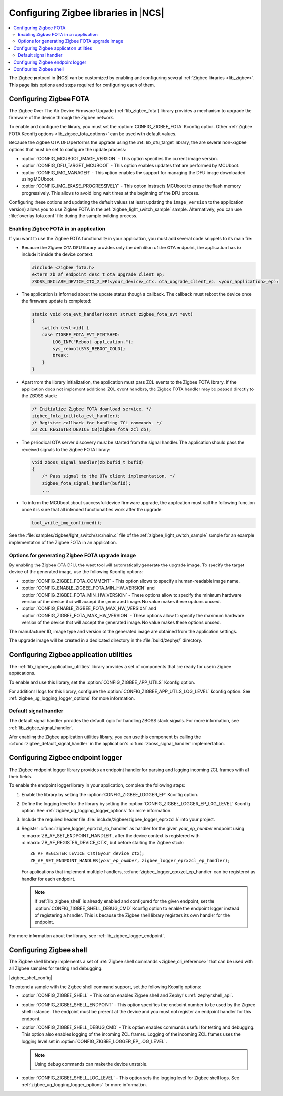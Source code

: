 ﻿.. _ug_zigbee_configuring_libraries:

Configuring Zigbee libraries in |NCS|
#####################################

.. contents::
   :local:
   :depth: 2

The Zigbee protocol in |NCS| can be customized by enabling and configuring several :ref:`Zigbee libraries <lib_zigbee>`.
This page lists options and steps required for configuring each of them.

.. _ug_zigbee_configuring_components_ota:

Configuring Zigbee FOTA
***********************

The Zigbee Over The Air Device Firmware Upgrade (:ref:`lib_zigbee_fota`) library provides a mechanism to upgrade the firmware of the device through the Zigbee network.

To enable and configure the library, you must set the :option:`CONFIG_ZIGBEE_FOTA` Kconfig option.
Other :ref:`Zigbee FOTA Kconfig options <lib_zigbee_fota_options>` can be used with default values.

Because the Zigbee OTA DFU performs the upgrade using the :ref:`lib_dfu_target` library, the are several non-Zigbee options that must be set to configure the update process:

* :option:`CONFIG_MCUBOOT_IMAGE_VERSION` - This option specifies the current image version.
* :option:`CONFIG_DFU_TARGET_MCUBOOT` - This option enables updates that are performed by MCUboot.
* :option:`CONFIG_IMG_MANAGER` - This option enables the support for managing the DFU image downloaded using MCUboot.
* :option:`CONFIG_IMG_ERASE_PROGRESSIVELY` - This option instructs MCUboot to erase the flash memory progressively.
  This allows to avoid long wait times at the beginning of the DFU process.

Configuring these options and updating the default values (at least updating the ``image_version`` to the application version) allows you to use Zigbee FOTA in the :ref:`zigbee_light_switch_sample` sample.
Alternatively, you can use :file:`overlay-fota.conf` file during the sample building process.

Enabling Zigbee FOTA in an application
======================================

If you want to use the Zigbee FOTA functionality in your application, you must add several code snippets to its main file:

* Because the Zigbee OTA DFU library provides only the definition of the OTA endpoint, the application has to include it inside the device context:

  .. code-block:: c

      #include <zigbee_fota.h>
      extern zb_af_endpoint_desc_t ota_upgrade_client_ep;
      ZBOSS_DECLARE_DEVICE_CTX_2_EP(<your_device>_ctx, ota_upgrade_client_ep, <your_application>_ep);

* The application is informed about the update status though a callback.
  The callback must reboot the device once the firmware update is completed:

  .. code-block:: c

      static void ota_evt_handler(const struct zigbee_fota_evt *evt)
      {
          switch (evt->id) {
          case ZIGBEE_FOTA_EVT_FINISHED:
              LOG_INF("Reboot application.");
              sys_reboot(SYS_REBOOT_COLD);
              break;
          }
      }

* Apart from the library initialization, the application must pass ZCL events to the Zigbee FOTA library.
  If the application does not implement additional ZCL event handlers, the Zigbee FOTA handler may be passed directly to the ZBOSS stack:

  .. code-block:: c

      /* Initialize Zigbee FOTA download service. */
      zigbee_fota_init(ota_evt_handler);
      /* Register callback for handling ZCL commands. */
      ZB_ZCL_REGISTER_DEVICE_CB(zigbee_fota_zcl_cb);

* The periodical OTA server discovery must be started from the signal handler.
  The application should pass the received signals to the Zigbee FOTA library:

  .. code-block:: c

      void zboss_signal_handler(zb_bufid_t bufid)
      {
          /* Pass signal to the OTA client implementation. */
          zigbee_fota_signal_handler(bufid);
          ...

* To inform the MCUboot about successful device firmware upgrade, the application must call the following function once it is sure that all intended functionalities work after the upgrade:

  .. code-block:: c

      boot_write_img_confirmed();

See the :file:`samples/zigbee/light_switch/src/main.c` file of the :ref:`zigbee_light_switch_sample` sample for an example implementation of the Zigbee FOTA in an application.

Options for generating Zigbee FOTA upgrade image
================================================

By enabling the Zigbee OTA DFU, the west tool will automatically generate the upgrade image.
To specify the target device of the generated image, use the following Kconfig options:

* :option:`CONFIG_ZIGBEE_FOTA_COMMENT` - This option allows to specify a human-readable image name.
* :option:`CONFIG_ENABLE_ZIGBEE_FOTA_MIN_HW_VERSION` and :option:`CONFIG_ZIGBEE_FOTA_MIN_HW_VERSION` - These options allow to specify the minimum hardware version of the device that will accept the generated image.
  No value makes these options unused.
* :option:`CONFIG_ENABLE_ZIGBEE_FOTA_MAX_HW_VERSION` and :option:`CONFIG_ZIGBEE_FOTA_MAX_HW_VERSION` - These options allow to specify the maximum hardware version of the device that will accept the generated image.
  No value makes these options unused.

The manufacturer ID, image type and version of the generated image are obtained from the application settings.

The upgrade image will be created in a dedicated directory in the :file:`build/zephyr/` directory.

.. _ug_zigbee_configuring_components_application_utilities:

Configuring Zigbee application utilities
****************************************
The :ref:`lib_zigbee_application_utilities` library provides a set of components that are ready for use in Zigbee applications.

To enable and use this library, set the :option:`CONFIG_ZIGBEE_APP_UTILS` Kconfig option.

For additional logs for this library, configure the :option:`CONFIG_ZIGBEE_APP_UTILS_LOG_LEVEL` Kconfig option.
See :ref:`zigbee_ug_logging_logger_options` for more information.

Default signal handler
======================
The default signal handler provides the default logic for handling ZBOSS stack signals.
For more information, see :ref:`lib_zigbee_signal_handler`.

Afer enabling the Zigbee application utilities library, you can use this component by calling the :c:func:`zigbee_default_signal_handler` in the application's :c:func:`zboss_signal_handler` implementation.

.. _ug_zigbee_configuring_components_logger_ep:

Configuring Zigbee endpoint logger
**********************************

The Zigbee endpoint logger library provides an endpoint handler for parsing and logging incoming ZCL frames with all their fields.

To enable the endpoint logger library in your application, complete the following steps:

1. Enable the library by setting the :option:`CONFIG_ZIGBEE_LOGGER_EP` Kconfig option.
2. Define the logging level for the library by setting the :option:`CONFIG_ZIGBEE_LOGGER_EP_LOG_LEVEL` Kconfig option.
   See :ref:`zigbee_ug_logging_logger_options` for more information.
3. Include the required header file :file:`include/zigbee/zigbee_logger_eprxzcl.h` into your project.
4. Register :c:func:`zigbee_logger_eprxzcl_ep_handler` as handler for the given *your_ep_number* endpoint using :c:macro:`ZB_AF_SET_ENDPOINT_HANDLER`, after the device context is registered with :c:macro:`ZB_AF_REGISTER_DEVICE_CTX`, but before starting the Zigbee stack:

   .. parsed-literal::
      :class: highlight

      ZB_AF_REGISTER_DEVICE_CTX(&your_device_ctx);
      ZB_AF_SET_ENDPOINT_HANDLER(*your_ep_number*, zigbee_logger_eprxzcl_ep_handler);

   For applications that implement multiple handlers, :c:func:`zigbee_logger_eprxzcl_ep_handler` can be registered as handler for each endpoint.

   .. note::
      If :ref:`lib_zigbee_shell` is already enabled and configured for the given endpoint, set the :option:`CONFIG_ZIGBEE_SHELL_DEBUG_CMD` Kconfig option to enable the endpoint logger instead of registering a handler.
      This is because the Zigbee shell library registers its own handler for the endpoint.

For more information about the library, see :ref:`lib_zigbee_logger_endpoint`.

.. _ug_zigbee_configuring_components_shell:

Configuring Zigbee shell
************************

The Zigbee shell library implements a set of :ref:`Zigbee shell commands <zigbee_cli_reference>` that can be used with all Zigbee samples for testing and debugging.

|zigbee_shell_config|

To extend a sample with the Zigbee shell command support, set the following Kconfig options:

* :option:`CONFIG_ZIGBEE_SHELL` - This option enables Zigbee shell and Zephyr's :ref:`zephyr:shell_api`.
* :option:`CONFIG_ZIGBEE_SHELL_ENDPOINT` - This option specifies the endpoint number to be used by the Zigbee shell instance.
  The endpoint must be present at the device and you must not register an endpoint handler for this endpoint.
* :option:`CONFIG_ZIGBEE_SHELL_DEBUG_CMD` - This option enables commands useful for testing and debugging.
  This option also enables logging of the incoming ZCL frames.
  Logging of the incoming ZCL frames uses the logging level set in :option:`CONFIG_ZIGBEE_LOGGER_EP_LOG_LEVEL`.

  .. note::
     Using debug commands can make the device unstable.

* :option:`CONFIG_ZIGBEE_SHELL_LOG_LEVEL` - This option sets the logging level for Zigbee shell logs.
  See :ref:`zigbee_ug_logging_logger_options` for more information.
